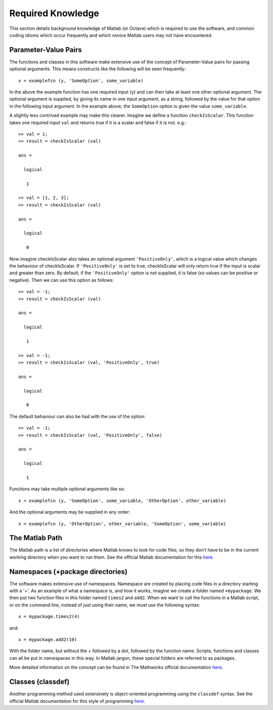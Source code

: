 .. _required-knowledge:

Required Knowledge
******************

This section details background knowledge of Matlab (or Octave)
which is required to use the software, and common coding idioms
which occur frequently and which novice Matlab users may not have
encountered.

.. _required-knowledge-pv-pairs:

Parameter-Value Pairs
=====================

The functions and classes in this software make extensive use of the
concept of Parameter-Value pairs for passing optional arguments.
This means constructs like the following will be seen frequently::

    x = examplefcn (y, 'SomeOption', some_variable)

In the above the example function has one required input (``y``) and
can then take at least one other optional argument. The optional argument
is supplied, by giving its name in one input argument, as a string,
followed by the value for that option in the following input argument.
In the example above, the ``SomeOption`` option is given the value ``some_variable``.

A slightly less contrived example may make this clearer. Imagine we
define a function ``checkIsScalar``. This function takes one required
input ``val`` and returns true if it is a scalar and false if
it is not. e.g.::

    >> val = 1;
    >> result = checkIsScalar (val)

    ans =

      logical

       1

    >> val = [1, 2, 3];
    >> result = checkIsScalar (val)

    ans =

      logical

       0

Now imagine checkIsScalar also takes an optional argument ``'PositiveOnly'``,
which is a logical value which changes the behaviour of checkIsScalar. If
``'PositiveOnly'`` is set to true, checkIsScalar will only return true
if the input is scalar and greater than zero. By default, if the ``'PositiveOnly'``
option is not supplied, it is false (so values can be positive or negative).
Then we can use this option as follows::

    >> val = -1;
    >> result = checkIsScalar (val)

    ans =

      logical

       1

    >> val = -1;
    >> result = checkIsScalar (val, 'PositiveOnly', true)

    ans =

      logical

       0

The default behaviour can also be had with the use of the option::

    >> val = -1;
    >> result = checkIsScalar (val, 'PositiveOnly', false)

    ans =

      logical

       1

Functions may take multiple optional arguments like so::

    x = examplefcn (y, 'SomeOption', some_variable, 'OtherOption', other_variable)

And the optional arguments may be supplied in any order::

    x = examplefcn (y, 'OtherOption', other_variable, 'SomeOption', some_variable)


The Matlab Path
===============

The Matlab path is a list of directories where Matlab knows to look
for code files, so they don't have to be in the current working
directory when you want to run them. See the official Matlab
documentation for this `here`__.

.. __: https://uk.mathworks.com/help/matlab/matlab_env/what-is-the-matlab-search-path.html

Namespaces (+package directories)
=================================

The software makes extensive use of namespaces. Namespace are created by
placing code files in a directory starting with a '+'. As an example of
what a namespace is, and how it works, imagine we create a folder named
``+mypackage``. We then put two function files in this folder named
``times2`` and ``add2``. When we want to call the functions in a Matlab
script, or on the command line, instead of just using their name, we
must use the following syntax::

    x = mypackage.times2(4)

and::

    x = mypackage.add2(10)

With the folder name, but without the `+` followed by a dot, followed
by the function name. Scripts, functions and classes can all be put in
namespaces in this way. In Matlab jargon, these special folders are
referred to as packages.

More detailed information on the concept can be found in The Mathworks
official documentation `here`__.

.. __: https://uk.mathworks.com/help/matlab/matlab_oop/scoping-classes-with-packages.html


Classes (classdef)
==================

Another programming method used extensively is object-oriented programming
using the ``classdef`` syntax. See the official Matlab documentation for this
style of programming `here`__.

.. __: https://uk.mathworks.com/help/matlab/object-oriented-programming.html
